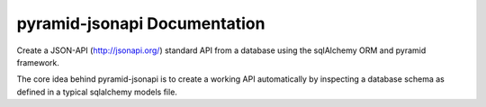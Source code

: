 *********************************
pyramid-jsonapi Documentation
*********************************

Create a JSON-API (`<http://jsonapi.org/>`_) standard API from a database using
the sqlAlchemy ORM and pyramid framework.

The core idea behind pyramid-jsonapi is to create a working API automatically by
inspecting a database schema as defined in a typical sqlalchemy models file.
